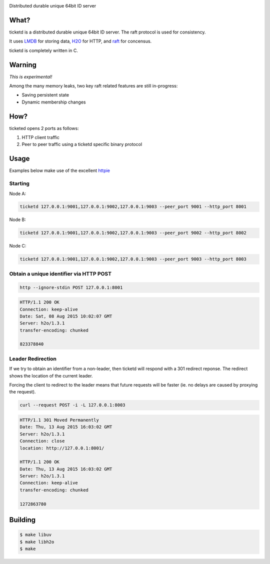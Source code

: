 .. image:: http://badges.github.io/stability-badges/dist/experimental.svg
   :target: http://github.com/badges/stability-badges

Distributed durable unique 64bit ID server

What?
=====
ticketd is a distributed durable unique 64bit ID server. The raft protocol is used for consistency.

It uses `LMDB <http://symas.com/mdb/>`_ for storing data, `H2O <https://github.com/h2o/h2o>`_ for HTTP, and `raft <https://github.com/willemt/raft>`_ for concensus.

ticketd is completely written in C.

Warning
=======

*This is experimental!*

Among the many memory leaks, two key raft related features are still in-progress:

* Saving persistent state
* Dynamic membership changes

How?
====

ticketed opens 2 ports as follows:

1. HTTP client traffic
2. Peer to peer traffic using a ticketd specific binary protocol

Usage
=====

Examples below make use of the excellent `httpie <https://github.com/jakubroztocil/httpie>`_

Starting
--------

Node A:

.. code-block:: bash
   :class: ignore

   ticketd 127.0.0.1:9001,127.0.0.1:9002,127.0.0.1:9003 --peer_port 9001 --http_port 8001

Node B:

.. code-block:: bash
   :class: ignore

   ticketd 127.0.0.1:9001,127.0.0.1:9002,127.0.0.1:9003 --peer_port 9002 --http_port 8002

Node C:

.. code-block:: bash
   :class: ignore

   ticketd 127.0.0.1:9001,127.0.0.1:9002,127.0.0.1:9003 --peer_port 9003 --http_port 8003

Obtain a unique identifier via HTTP POST
----------------------------------------

.. code-block:: bash

   http --ignore-stdin POST 127.0.0.1:8001

.. code-block:: http
   :class: dotted

   HTTP/1.1 200 OK
   Connection: keep-alive
   Date: Sat, 08 Aug 2015 10:02:07 GMT
   Server: h2o/1.3.1
   transfer-encoding: chunked

   823378840

Leader Redirection
------------------

If we try to obtain an identifier from a non-leader, then ticketd will respond with a 301 redirect reponse. The redirect shows the location of the current leader.

Forcing the client to redirect to the leader means that future requests will be faster (ie. no delays are caused by proxying the request).

.. code-block:: bash

   curl --request POST -i -L 127.0.0.1:8003

.. code-block:: http
   :class: dotted

   HTTP/1.1 301 Moved Permanently
   Date: Thu, 13 Aug 2015 16:03:02 GMT
   Server: h2o/1.3.1
   Connection: close
   location: http://127.0.0.1:8001/

   HTTP/1.1 200 OK
   Date: Thu, 13 Aug 2015 16:03:02 GMT
   Server: h2o/1.3.1
   Connection: keep-alive
   transfer-encoding: chunked

   1272863780

Building
========

.. code-block:: bash
   :class: ignore

   $ make libuv
   $ make libh2o
   $ make
